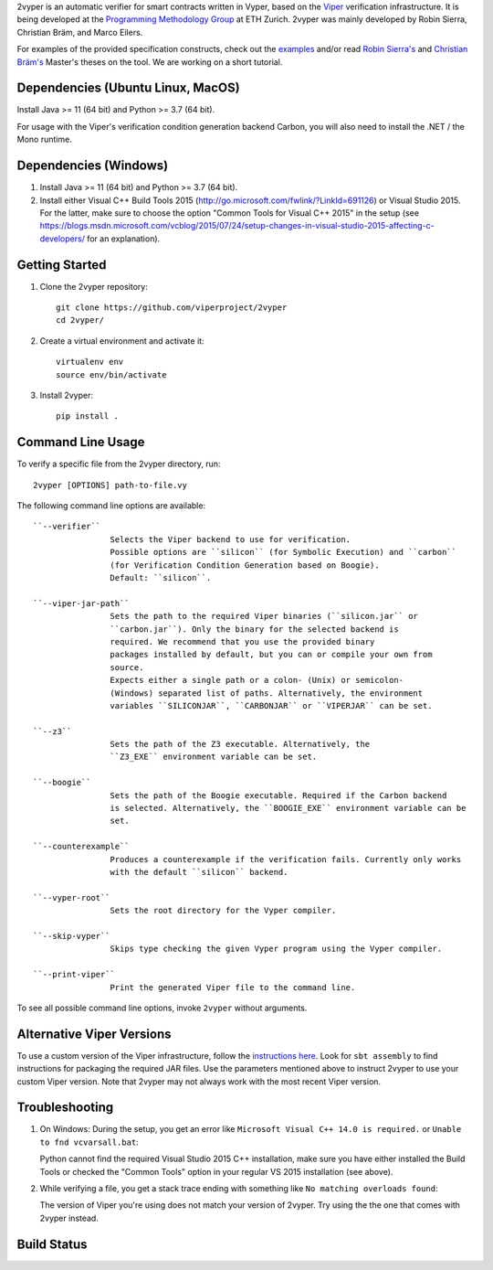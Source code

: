 
2vyper is an automatic verifier for smart contracts written in Vyper, based on the `Viper <http://viper.ethz.ch>`_ verification infrastructure. It is being developed at the `Programming Methodology Group <http://www.pm.inf.ethz.ch/>`_ at ETH Zurich. 2vyper was mainly developed by Robin Sierra, Christian Bräm, and Marco Eilers. 

For examples of the provided specification constructs, check out the `examples <tests/resources/examples>`_ and/or read `Robin Sierra's <https://ethz.ch/content/dam/ethz/special-interest/infk/chair-program-method/pm/documents/Education/Theses/Robin_Sierra_MA_Report.pdf>`_ and `Christian Bräm's <https://ethz.ch/content/dam/ethz/special-interest/infk/chair-program-method/pm/documents/Education/Theses/Christian%20Br%C3%A4m_MS_Report.pdf>`_ Master's theses on the tool. We are working on a short tutorial.

Dependencies (Ubuntu Linux, MacOS)
===================================

Install Java >= 11 (64 bit) and Python >= 3.7 (64 bit).

For usage with the Viper's verification condition generation backend Carbon, you will also need to install the .NET / the Mono runtime.

Dependencies (Windows)
==========================

1.  Install Java >= 11 (64 bit) and Python >= 3.7 (64 bit).

2.  Install either Visual C++ Build Tools 2015 (http://go.microsoft.com/fwlink/?LinkId=691126) or Visual Studio 2015. For the latter, make sure to choose the option "Common Tools for Visual C++ 2015" in the setup (see https://blogs.msdn.microsoft.com/vcblog/2015/07/24/setup-changes-in-visual-studio-2015-affecting-c-developers/ for an explanation).


Getting Started
===============

1.  Clone the 2vyper repository::

        git clone https://github.com/viperproject/2vyper
        cd 2vyper/

2.  Create a virtual environment and activate it::

        virtualenv env
        source env/bin/activate
        
3.  Install 2vyper::

        pip install .


Command Line Usage
==================

To verify a specific file from the 2vyper directory, run::

    2vyper [OPTIONS] path-to-file.vy


The following command line options are available::

    ``--verifier``      
                    Selects the Viper backend to use for verification.
                    Possible options are ``silicon`` (for Symbolic Execution) and ``carbon`` 
                    (for Verification Condition Generation based on Boogie).  
                    Default: ``silicon``.

    ``--viper-jar-path``    
                    Sets the path to the required Viper binaries (``silicon.jar`` or
                    ``carbon.jar``). Only the binary for the selected backend is
                    required. We recommend that you use the provided binary 
                    packages installed by default, but you can or compile your own from 
                    source.
                    Expects either a single path or a colon- (Unix) or semicolon-
                    (Windows) separated list of paths. Alternatively, the environment
                    variables ``SILICONJAR``, ``CARBONJAR`` or ``VIPERJAR`` can be set.
     
    ``--z3``            
                    Sets the path of the Z3 executable. Alternatively, the
                    ``Z3_EXE`` environment variable can be set.
                    
    ``--boogie``        
                    Sets the path of the Boogie executable. Required if the Carbon backend
                    is selected. Alternatively, the ``BOOGIE_EXE`` environment variable can be
                    set.    
     
    ``--counterexample``            
                    Produces a counterexample if the verification fails. Currently only works
                    with the default ``silicon`` backend.
                    
    ``--vyper-root``        
                    Sets the root directory for the Vyper compiler.
     
    ``--skip-vyper``            
                    Skips type checking the given Vyper program using the Vyper compiler.
                    
    ``--print-viper``        
                    Print the generated Viper file to the command line.

To see all possible command line options, invoke ``2vyper`` without arguments.


Alternative Viper Versions
==========================

To use a custom version of the Viper infrastructure, follow the
`instructions here <https://bitbucket.org/viperproject/documentation/wiki/Home>`_. Look for
``sbt assembly`` to find instructions for packaging the required JAR files. Use the
parameters mentioned above to instruct 2vyper to use your custom Viper version.
Note that 2vyper may not always work with the most recent Viper version.


Troubleshooting
=======================

1.  On Windows: During the setup, you get an error like ``Microsoft Visual C++ 14.0 is required.`` or ``Unable to fnd vcvarsall.bat``: 

    Python cannot find the required Visual Studio 2015 C++ installation, make sure you have either installed the Build Tools or checked the "Common Tools" option in your regular VS 2015 installation (see above).

2.  While verifying a file, you get a stack trace ending with something like ``No matching overloads found``:

    The version of Viper you're using does not match your version of 2vyper. Try using the the one that comes with 2vyper instead.


Build Status
============

.. image:: https://pmbuilds.inf.ethz.ch/buildStatus/icon?job=2vyper-linux-xenial&style=plastic
   :alt: Build Status
   :target: https://pmbuilds.inf.ethz.ch/job/2vyper-linux-xenial
